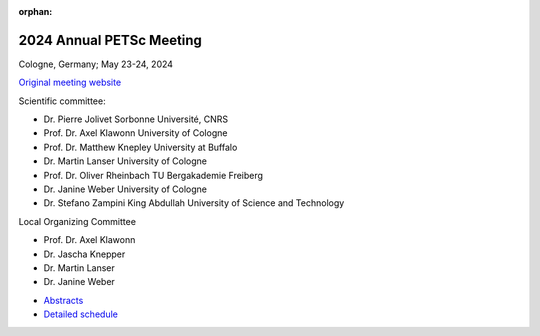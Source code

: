 :orphan:

.. _2024_meeting:


2024 Annual PETSc Meeting
*************************

Cologne, Germany; May 23-24, 2024

`Original meeting website <https://cds.uni-koeln.de/en/workshops/petsc-2024/home>`__

.. image:: https://petsc.gitlab.io/annual-meetings/2024/GroupPhoto.jpg
  :width: 800
  :alt: PETSc User Meeting 2024 group photo

Scientific committee:

- Dr. Pierre Jolivet            Sorbonne Université, CNRS

- Prof. Dr. Axel Klawonn        University of Cologne

- Prof. Dr. Matthew Knepley     University at Buffalo

- Dr. Martin Lanser             University of Cologne

- Prof. Dr. Oliver Rheinbach    TU Bergakademie Freiberg

- Dr. Janine Weber              University of Cologne

- Dr. Stefano Zampini           King Abdullah University of Science and Technology

Local Organizing Committee

- Prof. Dr. Axel Klawonn

- Dr. Jascha Knepper

- Dr. Martin Lanser

- Dr. Janine Weber

.. image:: https://petsc.gitlab.io/annual-meetings/2024/banner_PETSc_2024.jpg
  :width: 800

.. image:: https://petsc.gitlab.io/annual-meetings/2024/csm_PETSc_2024_Schedule_Overview.jpg
  :width: 800


- `Abstracts <https://petsc.gitlab.io/annual-meetings/2024/PETSc_2024_Book_of_Abstracts.pdf>`__

- `Detailed schedule <https://petsc.gitlab.io/annual-meetings/2024/PETSc_2024_Schedule.pdf>`__
